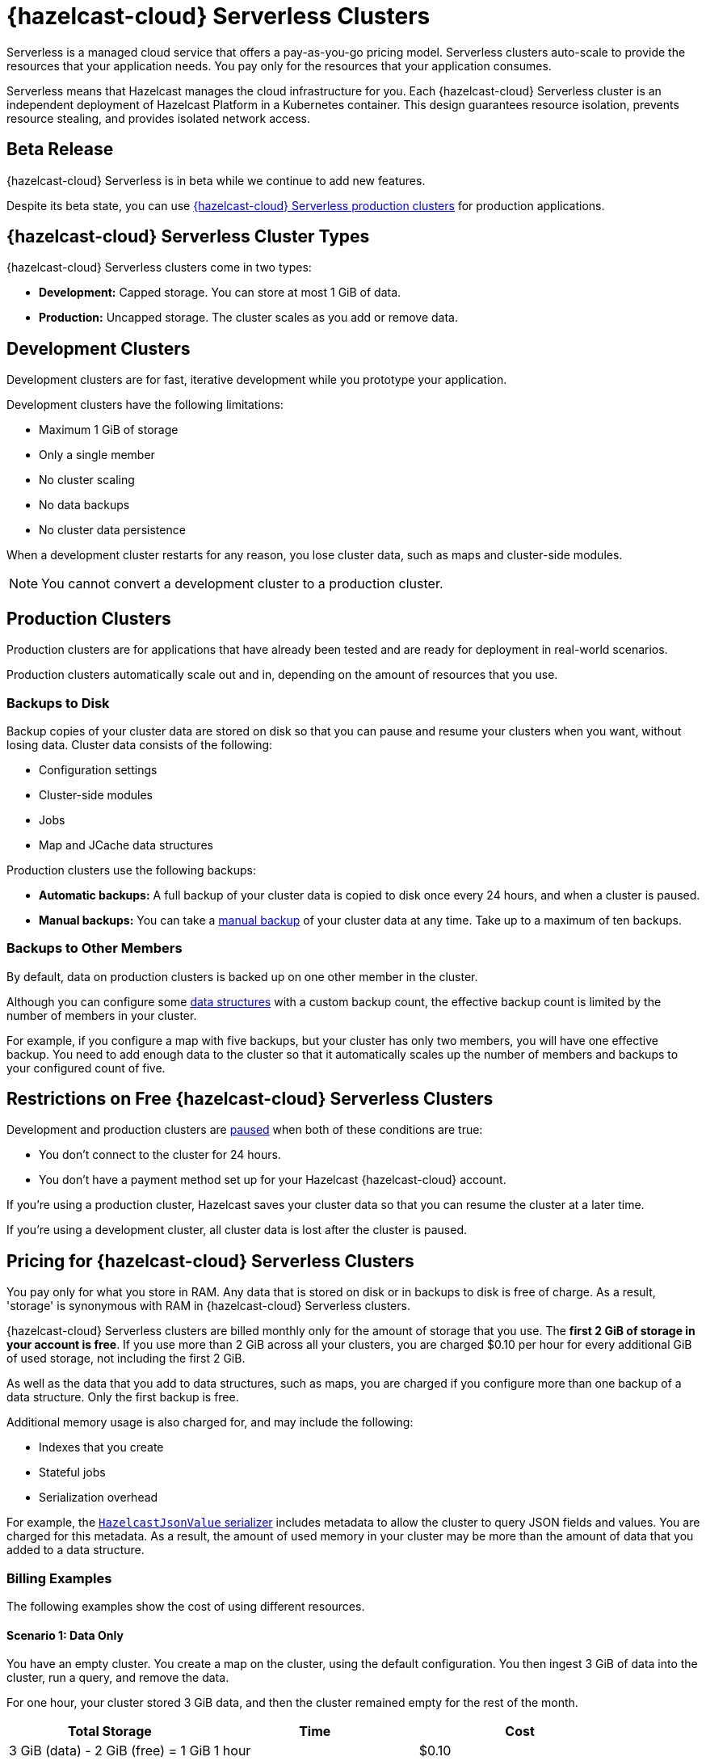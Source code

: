 = {hazelcast-cloud} Serverless Clusters
:description: Serverless is a managed cloud service that offers a pay-as-you-go pricing model. Serverless clusters auto-scale to provide the resources that your application needs. You pay only for the resources that your application consumes.
:toc-levels: 3
:page-aliases: architecture.adoc
:page-serverless: true
:cloud-tags: Get Started
:cloud-title: About Serverless
:cloud-order: 11

{description}

Serverless means that Hazelcast manages the cloud infrastructure for you. Each {hazelcast-cloud} Serverless cluster is an independent deployment of Hazelcast Platform in a Kubernetes container. This design guarantees resource isolation, prevents resource stealing, and provides isolated network access.

== Beta Release

{hazelcast-cloud} Serverless is in beta while we continue to add new features.

Despite its beta state, you can use <<cluster-types, {hazelcast-cloud} Serverless production clusters>> for production applications.

== {hazelcast-cloud} Serverless Cluster Types

// tag::types[]
{hazelcast-cloud} Serverless clusters come in two types:

- *Development:* Capped storage. You can store at most 1 GiB of data.
- *Production:* Uncapped storage. The cluster scales as you add or remove data.
// end::types[]

[[dev]]
== Development Clusters

// tag::development[]
Development clusters are for fast, iterative development while you prototype your application.
// end::development[]

Development clusters have the following limitations:

- Maximum 1 GiB of storage
- Only a single member
- No cluster scaling
- No data backups
- No cluster data persistence

When a development cluster restarts for any reason, you lose cluster data, such as maps and cluster-side modules.

NOTE: You cannot convert a development cluster to a production cluster.

[[prod]]
== Production Clusters

// tag::production[]
Production clusters are for applications that have already been tested and are ready for deployment in real-world scenarios.
// end::production[]

Production clusters automatically scale out and in, depending on the amount of resources that you use.

=== Backups to Disk

Backup copies of your cluster data are stored on disk so that you can pause and resume your clusters when you want, without losing data. Cluster data consists of the following:

- Configuration settings
- Cluster-side modules
- Jobs
- Map and JCache data structures

Production clusters use the following backups:

- *Automatic backups:* A full backup of your cluster data is copied to disk once every 24 hours, and when a cluster is paused.
- *Manual backups:* You can take a xref:backup-and-restore.adoc[manual backup] of your cluster data at any time. Take up to a maximum of ten backups.

=== Backups to Other Members

By default, data on production clusters is backed up on one other member in the cluster.

Although you can configure some xref:data-structures.adoc[data structures] with a custom backup count, the effective backup count is limited by the number of members in your cluster. 

For example, if you configure a map with five backups, but your cluster has only two members, you will have one effective backup. You need to add enough data to the cluster so that it automatically scales up the number of members and backups to your configured count of five. 

== Restrictions on Free {hazelcast-cloud} Serverless Clusters

Development and production clusters are xref:stop-and-resume.adoc#pausing-a-cluster[paused] when both of these conditions are true:

- You don't connect to the cluster for 24 hours.
- You don't have a payment method set up for your Hazelcast {hazelcast-cloud} account.

If you're using a production cluster, Hazelcast saves your cluster data so that you can resume the cluster at a later time.

If you're using a development cluster, all cluster data is lost after the cluster is paused.

== Pricing for {hazelcast-cloud} Serverless Clusters

You pay only for what you store in RAM. Any data that is stored on disk or in backups to disk is free of charge. As a result, 'storage' is synonymous with RAM in {hazelcast-cloud} Serverless clusters.

{hazelcast-cloud} Serverless clusters are billed monthly only for the amount of storage that you use. The *first 2 GiB of storage in your account is free*. If you use more than 2 GiB across all your clusters, you are charged $0.10 per hour for every additional GiB of used storage, not including the first 2 GiB.

As well as the data that you add to data structures, such as maps, you are charged if you configure more than one backup of a data structure. Only the first backup is free.

Additional memory usage is also charged for, and may include the following:

- Indexes that you create
- Stateful jobs
- Serialization overhead

For example, the xref:cluster-side-modules.adoc#serializers[`HazelcastJsonValue` serializer] includes metadata to allow the cluster to query JSON fields and values. You are charged for this metadata. As a result, the amount of used memory in your cluster may be more than the amount of data that you added to a data structure.

=== Billing Examples

The following examples show the cost of using different resources.

==== Scenario 1: Data Only

You have an empty cluster. You create a map on the cluster, using the default configuration. You then ingest 3 GiB of data into the cluster, run a query, and remove the data. 

For one hour, your cluster stored 3 GiB data, and then the cluster remained empty for the rest of the month.

[cols="a,a,a"]
|===
|Total Storage|Time|Cost

|3 GiB (data) - 2 GiB (free) = 1 GiB
|1 hour
|$0.10

|===

==== Scenario 2: Data and Cluster Backup to Disk

You have two empty clusters managed from the same account. You create maps on both clusters, using the default configuration. You then ingest 3 GiB of data into each cluster. You run the same query on the two clusters, take manual backups, and remove the data from both.

For one hour, each of your clusters stored 3 GiB of data.


[frame=sides,grid=cols,cols="a,a,a,a"]
|===
|Storage Per Cluster|Total Storage|Time|Cost

|*Cluster 1:* 3 GiB (data)
.2+<.^|6 GiB (data) - 2 GiB (free) = 4 GiB
.2+<.^|1 hour
.2+<.^|$0.40

|*Cluster 2:* 3 GiB (data)
|
|
| 

|===

NOTE: The 3 GiB manual backup of each cluster is saved to disk and so is free of charge.

==== Scenario 3: Data and Data Structure Backup

You have two empty clusters managed from the same account. You create maps on both clusters. This time, you update the default map configuration on Cluster 2 to use a backup count of 2. You ingest 3 GiB of data into each cluster. You run the same query on both clusters and remove the data from both. 

For one hour, data was stored on each cluster.

[cols="2a,2a,a,a"]
|===
|Storage Per Cluster|Total Storage|Time|Cost

|*Cluster 1:* 3 GiB (data)
.2+<.^|12 GiB - 5 GiB (free storage + 1x free backup) = 7 GiB
.2+<.^|1 hour
.2+<.^|$0.70

|*Cluster 2:* 3 GiB (data) + 6 GiB (2x backup)
|
|
|

|===

NOTE: As some resources are free of charge, your total resource usage on a cluster dashboard may not match the resources that you are billed for.

== Supported Functionality

Use this table to learn what is supported in {hazelcast-cloud} Serverless clusters:

[cols="1a,1a,1a"]
|===
|Functionality|Production clusters|Development clusters

|xref:create-serverless-cluster.adoc[Create a cluster]
|Supported
|Supported

|xref:deleting-a-cluster.adoc[Delete a cluster]
|Supported
|Supported

|xref:stop-and-resume.adoc[Pause and resume the cluster]
|Supported
|Supported

|xref:connect-to-cluster.adoc[Connect to the cluster]
|Supported
|Supported

|xref:charts-and-stats.adoc[Read metrics]
|Supported
|Supported

|Manually scale the cluster
|Not supported (autoscales)
|Not supported (autoscales)

|Auto scaling
|Supported (always enabled)
|Not supported

|xref:custom-classes-upload.adoc[Custom class upload]
|Supported
|Supported

|xref:map-configurations.adoc[Add data structure configuration]
|Supported
|Supported

|Edit map configuration
|Not Supported
|Not Supported

|Delete data structure configuration
|Not supported
|Not supported

|Automated daily backups
|Supported (always enabled)
|Not supported

|xref:backup-and-restore.adoc[Manual backups]
|Supported
|Not supported

|xref:ip-white-list.adoc[IP whitelisting]
|Supported
|Supported

|xref:management-center.adoc[Management Center]
|Supported
|Supported

|xref:wan-replication.adoc[WAN replication]
|Supported
|Not supported

|Choose a version of Hazelcast member software
|Not supported (always uses the latest version)
|Not supported (always uses the latest version)

|Integrate with an external logging service
|Not supported
|Not supported

|VPC peering
|Not supported
|Not supported

|AWS PrivateLink
|Not supported
|Not supported

|===

== Next Steps

- xref:create-serverless-cluster.adoc[]
